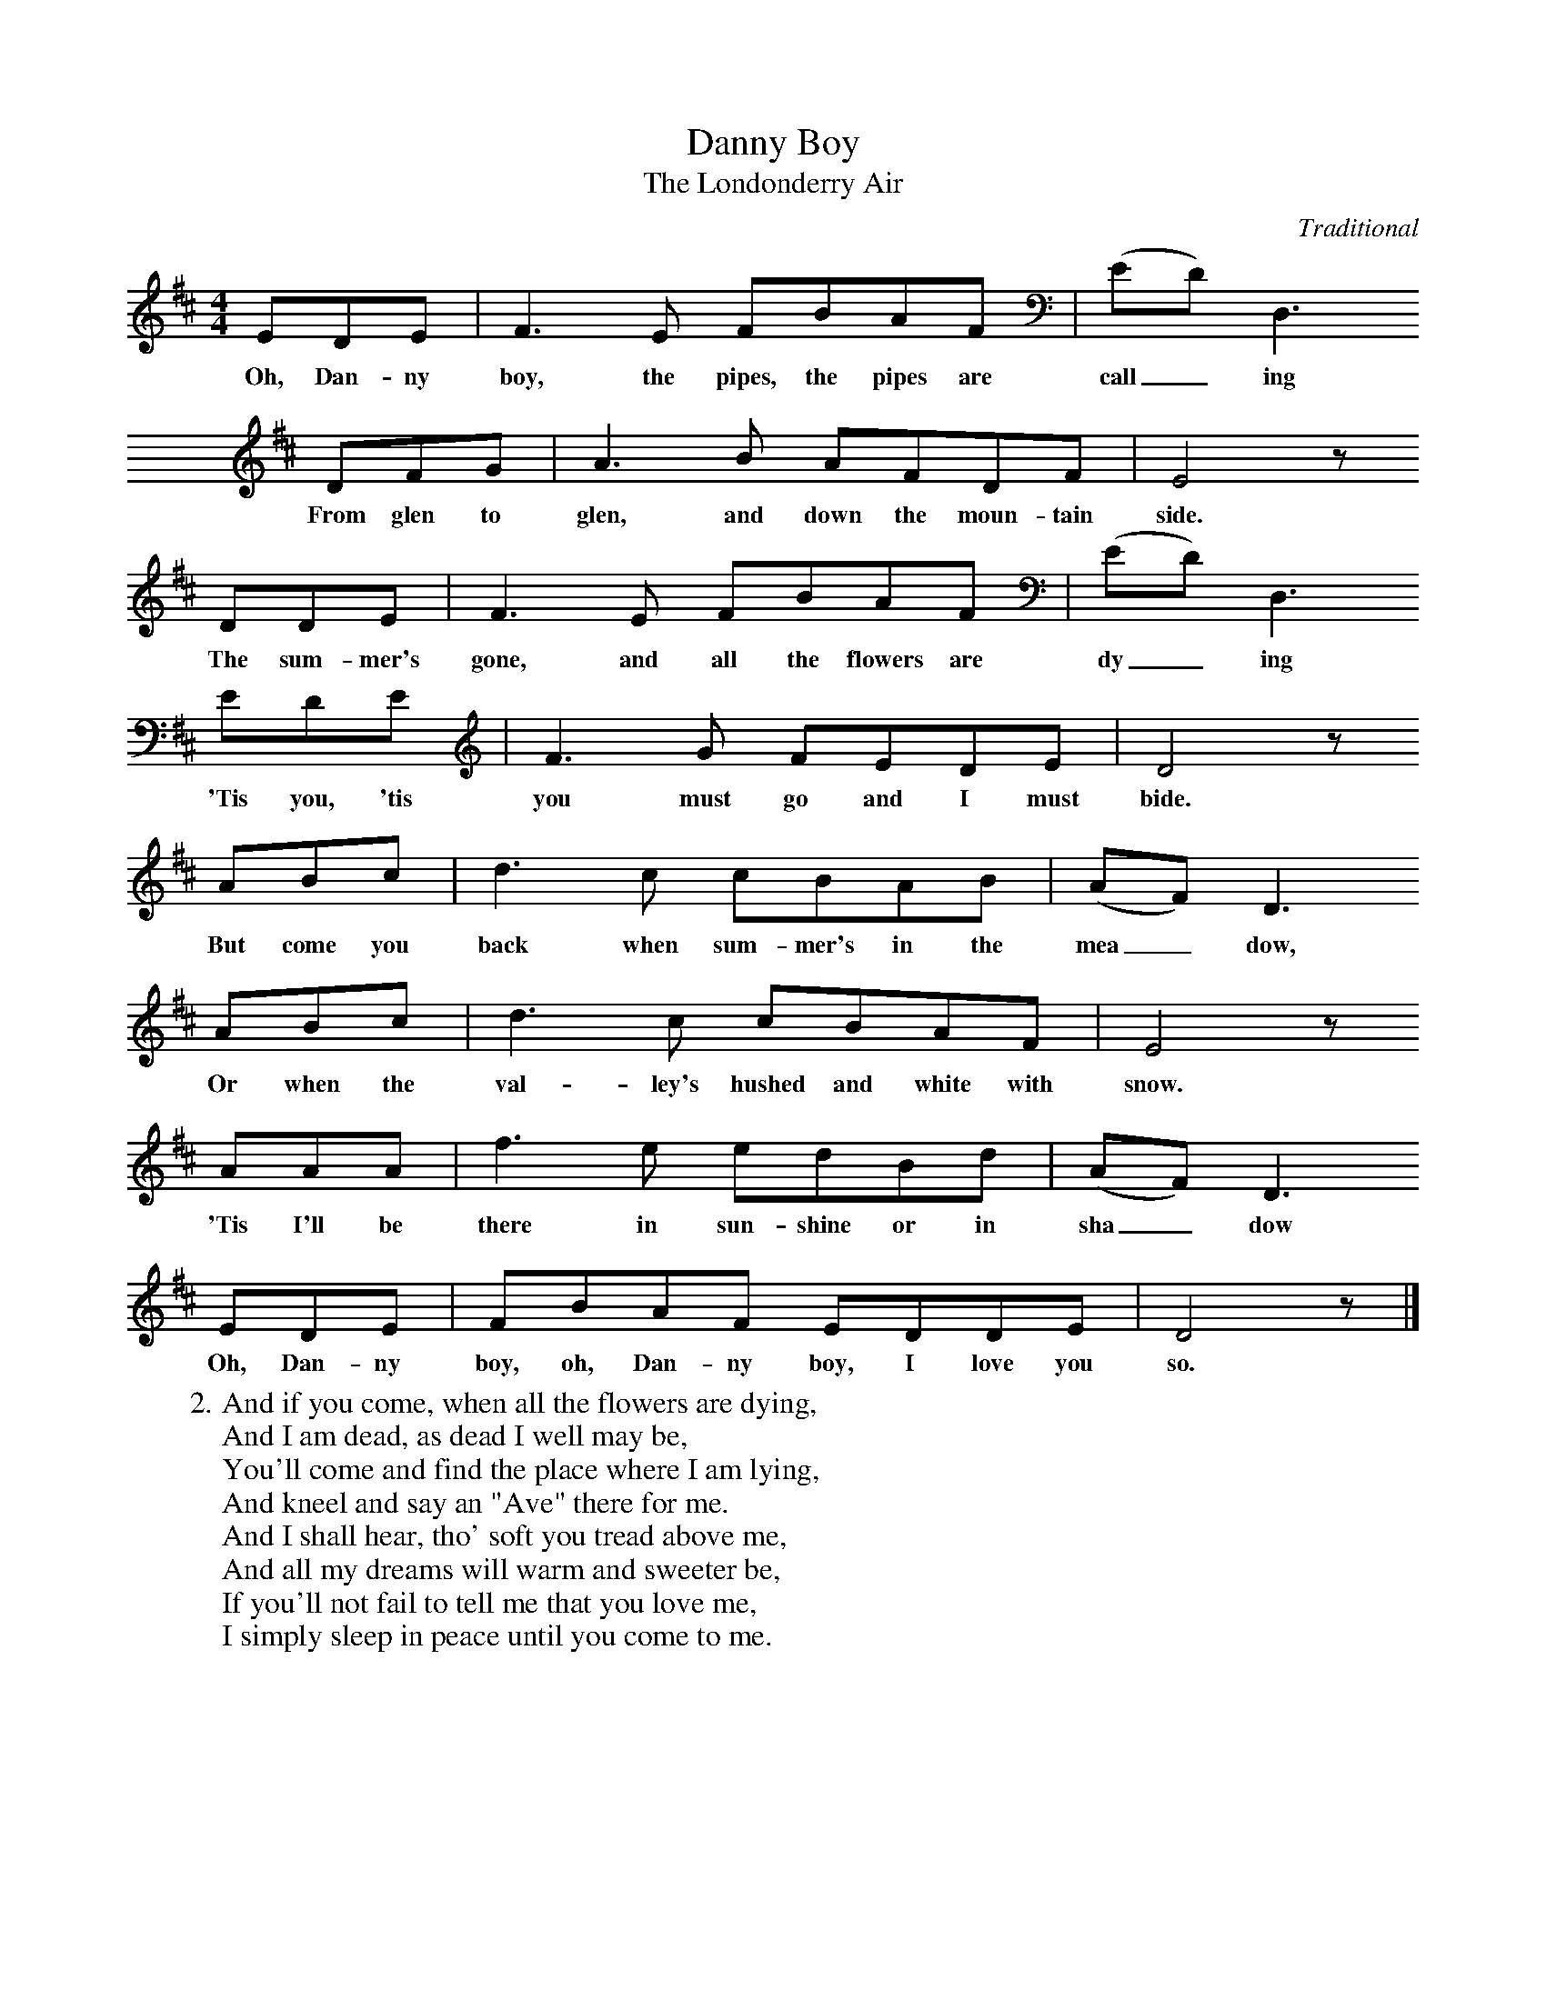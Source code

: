 
X:2
T:Danny Boy
T:The Londonderry Air
C:Traditional
M:4/4
L:1/8
K:Dmaj
EDE | F3 E FBAF | (ED) D,3
w:Oh, Dan-ny boy, the pipes, the pipes are call_ ing
DFG | A3 B AFDF | E4 z
w:From glen to glen, and down the moun-tain side.
DDE | F3 E FBAF | (ED) D,3
w:The sum-mer's gone, and all the flowers are dy_ ing
EDE | F3 G FEDE | D4 z
w:'Tis you, 'tis you must go and I must bide.
ABc | d3 c cBAB | (AF) D3
w:But come you back when sum-mer's in the mea_ dow,
ABc | d3 c cBAF | E4 z
w:Or when the val-ley's hushed and white with snow.
AAA | f3 e edBd | (AF) D3
w:'Tis I'll be there in sun-shine or in sha_ dow
EDE | FBAF EDDE | D4 z |]
w:Oh, Dan-ny boy, oh, Dan-ny boy, I love you so.
%
W:2. And if you come, when all the flowers are dying,
W:And I am dead, as dead I well may be,
W:You'll come and find the place where I am lying,
W:And kneel and say an "Ave" there for me.
W:And I shall hear, tho' soft you tread above me,
W:And all my dreams will warm and sweeter be,
W:If you'll not fail to tell me that you love me,
W:I simply sleep in peace until you come to me.

X:2
T:Danny Boy
T:The Londonderry Air
C:Traditional
M:4/4
L:1/8
K:Dmaj
CDE | F3 E FBAF | (ED) B,3
w:Oh, Dan-ny boy, the pipes, the pipes are call_ ing
DFG | A3 B AFDF | E4 z
w:From glen to glen, and down the moun-tain side.
CDE | F3 E FBAF | (ED) B,3
w:The sum-mer's gone, and all the flowers are dy_ ing
C DE | F3 G FEDE | D4 z
w:'Tis you, 'tis you must go and I must bide.
ABc | d3 c cBAB | (AF) D3
w:But come you back when sum-mer's in the mea_ dow,
ABc | d3 c cBAF | E4 z
w:Or when the val-ley's hushed and white with snow.
AAA | f3 e edBd | (AF) D3
w:'Tis I'll be there in sun-shine or in sha_ dow
CDE | FBAF EDB,C | D4 z |]
w:Oh, Dan-ny boy, oh, Dan-ny boy, I love you so.
%
W:2. And if you come, when all the flowers are dying,
W:And I am dead, as dead I well may be,
W:You'll come and find the place where I am lying,
W:And kneel and say an "Ave" there for me.
W:And I shall hear, tho' soft you tread above me,
W:And all my dreams will warm and sweeter be,
W:If you'll not fail to tell me that you love me,
W:I simply sleep in peace until you come to me.
X: 2
T: Danny Boy
T: The Londonderry Air
C: Traditional
M: 4/4
L: 1/8
K: F
  EFG | A3 G AdcA | (GF) D3
w: Oh, Dan-ny boy, the pipes, the pipes are call_ ing
  FAB | c3 d cAFA | G4 z
w: From glen to glen, and down the moun-tain side.
  EFG | A3 G AdcA | (GF) D3
w: The sum-mer's gone, and all the flowers are dy_ ing
  E FG | A3 B AGFG | F4 z
w: 'Tis you, 'tis you must go and I must bide.
  cde | f3 e edcd | (cA) F3
w: But come you back when sum-mer's in the mea_ dow,
  cde | f3 e edcA | G4 z
w: Or when the val-ley's hushed and white with snow.
  ccc | a3 g gfdf | (cA) F3
w: 'Tis I'll be there in sun-shine or in sha_ dow
  EFG | AdcA GFDE  | F4 z |]
w: Oh, Dan-ny boy, oh, Dan-ny boy, I love you so.
%
W: 2. And if you come, when all the flowers are dying,
W: And I am dead, as dead I well may be,
W: You'll come and find the place where I am lying,
W: And kneel and say an "Ave" there for me.
W: And I shall hear, tho' soft you tread above me,
W: And all my dreams will warm and sweeter be,
W: If you'll not fail to tell me that you love me,
W: I simply sleep in peace until you come to me.